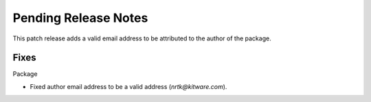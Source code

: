 Pending Release Notes
=====================
This patch release adds a valid email address to be attributed to the author
of the package.

Fixes
-----

Package

* Fixed author email address to be a valid address (`nrtk@kitware.com`).
